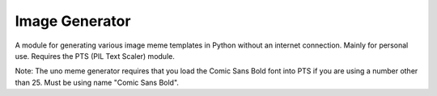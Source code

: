 Image Generator
===============
A module for generating various image meme templates in Python without an internet connection. Mainly for personal use. Requires the PTS (PIL Text Scaler) module.

Note: The uno meme generator requires that you load the Comic Sans Bold font into PTS if you are using a number other than 25. Must be using name "Comic Sans Bold".
